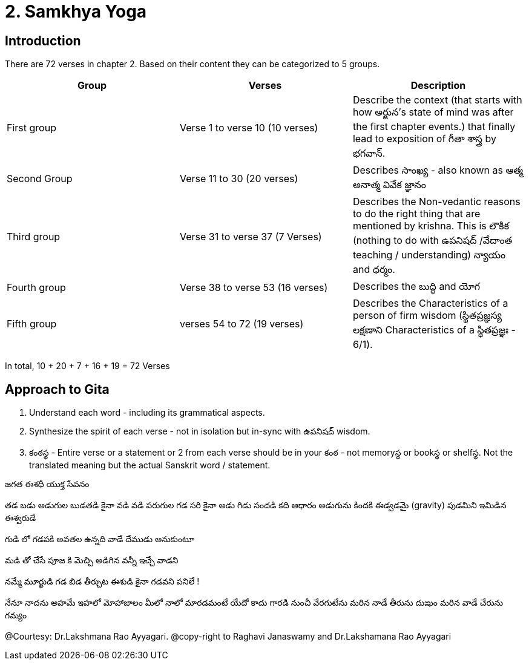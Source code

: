 = 2. Samkhya Yoga
:linkcss:
:imagesdir: ./images
:stylesdir: stylesheets/
:stylesheet:  colony.css
:data-uri:

== Introduction

There are 72 verses in chapter 2.
Based on their content they can be categorized to 5 groups.

[%header,format=csv]
|===

Group, Verses, Description

First group,Verse 1 to verse 10 (10 verses), Describe the context (that starts with how అర్జున’s state of mind was after the first chapter events.) that finally lead to exposition of గీతా శాస్త్ర by భగవాన్.

Second Group,Verse 11 to 30 (20 verses), Describes సాంఖ్య - also known as  ఆత్మ అనాత్మ వివేక జ్ఞానం

Third group, Verse 31 to verse 37 (7 Verses), Describes the Non-vedantic reasons to do the right thing that are mentioned by krishna. This is లౌకిక (nothing to do with ఉపనిషద్ /వేదాంత teaching / understanding) న్యాయం and ధర్మం.

Fourth group, Verse 38 to verse 53 (16 verses), Describes the బుద్ధి and యోగ
Fifth group, verses 54 to 72 (19 verses), Describes the Characteristics of a person of firm wisdom (స్థితప్రజ్ఞస్య  లక్షణాని Characteristics of a స్థితప్రజ్ఞః - 6/1).
|===

In total, 10 + 20 + 7 + 16  + 19  = 72 Verses

== Approach to Gita

1. Understand each word - including its grammatical aspects.
2. Synthesize the spirit of each verse - not in isolation but in-sync  with ఉపనిషద్ wisdom.
3. కంఠస్థ - Entire verse or a statement or 2 from each verse should be in your కంఠ -
    not memoryస్థ or bookస్థ or shelfస్థ. Not the translated meaning but the actual Sanskrit word / statement.

జగత ఈశధీ యుక్త సేవనం

తడ బడు అడుగుల బుడతడి కైనా
వడి వడి పరుగుల గడ సరి కైనా
అడు గిడు సందడి కది ఆధారం
అడుగును కిందకి ఈడ్వడమై (gravity)
పుడమిని ఇమిడిన ఈశ్వరుడే

గుడి లో గడపకి అవతల ఉన్నది
వాడే దేముడు అనుకుంటూ

మడి తో చేసే  పూజ కి మెచ్చి
అడిగిన వన్నీ ఇచ్చే వాడని

నమ్మే మూర్ఖుడి  గడ బిడ తీర్చుట
ఈశుడి కైనా  గడవని పనిలే !

నేనూ నాదను
అహమే ఇహలో
మోహాజాలం
మీలో నాలో
మారడమంటే
యేదో కాదు
గారడి నుంచీ
వేరగుటేను
మరిన నాడే
తీరును దుఃఖం
మరిన వాడే
చేరును గమ్యం






@Courtesy: Dr.Lakshmana Rao Ayyagari. @copy-right to Raghavi Janaswamy and Dr.Lakshamana Rao Ayyagari
